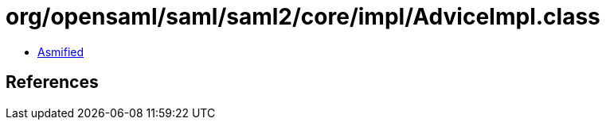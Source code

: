 = org/opensaml/saml/saml2/core/impl/AdviceImpl.class

 - link:AdviceImpl-asmified.java[Asmified]

== References

